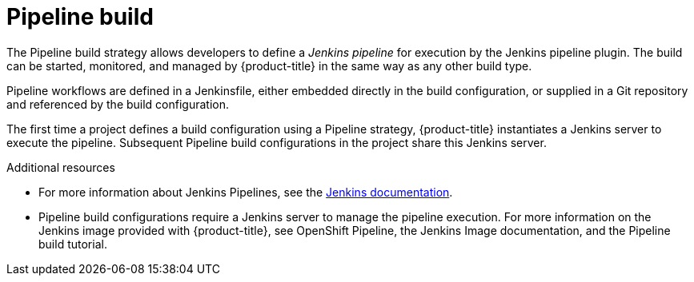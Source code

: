 // Module included in the following assemblies:
//* assembly/builds

[id='builds-strategy-pipeline-build-{context}']
= Pipeline build

The Pipeline build strategy allows developers to define a _Jenkins pipeline_
for execution by the Jenkins pipeline plugin.
The build can be started, monitored, and managed by
{product-title} in the same way as any other build type.

Pipeline workflows are defined in a Jenkinsfile,
either embedded directly in the build configuration,
or supplied in a Git repository and referenced by the build configuration.

The first time a project defines a build configuration using a Pipeline
strategy, {product-title} instantiates a Jenkins server to execute the
pipeline.  Subsequent Pipeline build configurations in the project share this
Jenkins server.

.Additional resources

* For more information about Jenkins Pipelines, see the
link:https://jenkins.io/doc/pipeline/[Jenkins documentation].
* Pipeline build configurations require a Jenkins server to manage the
pipeline execution. For more information on the Jenkins image provided with
{product-title}, see OpenShift Pipeline, the Jenkins Image documentation, and
the Pipeline build tutorial.
